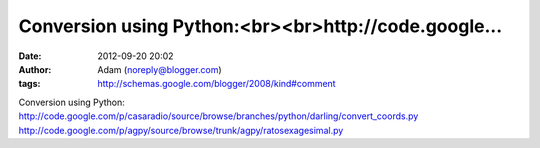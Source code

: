 Conversion using Python:<br><br>http://code.google...
#####################################################
:date: 2012-09-20 20:02
:author: Adam (noreply@blogger.com)
:tags: http://schemas.google.com/blogger/2008/kind#comment

Conversion using Python:
http://code.google.com/p/casaradio/source/browse/branches/python/darling/convert\_coords.py
http://code.google.com/p/agpy/source/browse/trunk/agpy/ratosexagesimal.py
